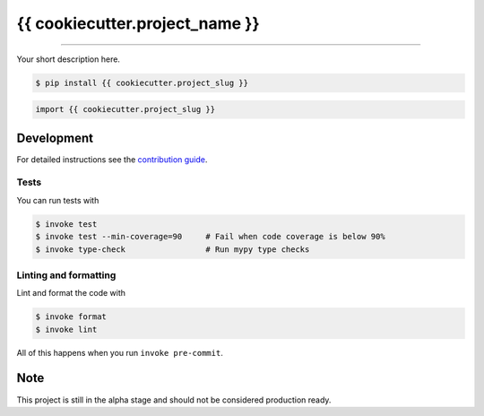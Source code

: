 ===============================
{{ cookiecutter.project_name }}
===============================

.. image:: https://github.com/{{ cookiecutter.github_username }}/{{ cookiecutter.project_slug }}/workflows/test/badge.svg
        :target: https://github.com/{{ cookiecutter.github_username }}/{{ cookiecutter.project_slug }}/actions
        :alt: Build Status

.. image:: https://img.shields.io/pypi/v/{{ cookiecutter.project_slug }}.svg
        :target: https://pypi.python.org/pypi/{{ cookiecutter.project_slug }}
        :alt: PyPI version

.. image:: https://img.shields.io/github/license/{{ cookiecutter.github_username }}/{{ cookiecutter.project_slug }}
        :target: https://github.com/{{ cookiecutter.github_username }}/{{ cookiecutter.project_slug }}
        :alt: License

.. image:: https://codecov.io/gh/{{ cookiecutter.github_username }}/{{ cookiecutter.project_slug }}/branch/master/graph/badge.svg
        :target: https://codecov.io/gh/{{ cookiecutter.github_username }}/{{ cookiecutter.project_slug }}
        :alt: Test Coverage

""""""""

Your short description here. 

.. code-block:: console

    $ pip install {{ cookiecutter.project_slug }}

.. code-block:: python

    import {{ cookiecutter.project_slug }}

Development
-----------

For detailed instructions see the `contribution guide <CONTRIBUTING.rst>`_.

Tests
~~~~~~~
You can run tests with

.. code-block:: console

    $ invoke test
    $ invoke test --min-coverage=90     # Fail when code coverage is below 90%
    $ invoke type-check                 # Run mypy type checks

Linting and formatting
~~~~~~~~~~~~~~~~~~~~~~~~
Lint and format the code with

.. code-block:: console

    $ invoke format
    $ invoke lint

All of this happens when you run ``invoke pre-commit``.

Note
-----

This project is still in the alpha stage and should not be considered production ready.
